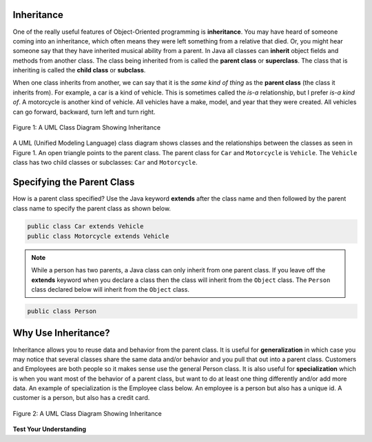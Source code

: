.. qnum::
   :prefix: 10-3-
   :start: 1

Inheritance
============

One of the really useful features of Object-Oriented programming is **inheritance**.  You may have heard of someone coming into an inheritance, which often means they were left something from a relative that died.  Or, you might hear someone say that they have inherited musical ability from a parent.  In Java all classes can **inherit** object fields and methods from another class.  The class being inherited from is called the **parent class** or **superclass**.  The class that is inheriting is called the **child class** or **subclass**.  

When one class inherits from another, we can say that it is the *same kind of thing* as the **parent class** (the class it inherits from).  For example, a car is a kind of vehicle.  This is sometimes called the *is-a* relationship, but I prefer *is-a kind of*.  A motorcycle is another kind of vehicle.  All vehicles have a make, model, and year that they were created.  All vehicles can go forward, backward, turn left and turn right.  

.. figure:: Figures/vehicle.png
    :width: 400px
    :align: center
    :figclass: align-center

    Figure 1: A UML Class Diagram Showing Inheritance
    
A UML (Unified Modeling Language) class diagram shows classes and the relationships between the classes as seen in Figure 1.  An open triangle points to the parent class.  The parent class for ``Car`` and ``Motorcycle`` is ``Vehicle``. The ``Vehicle`` class has two child classes or subclasses: ``Car`` and ``Motorcycle``.  

Specifying the Parent Class
=============================
    
How is a parent class specified?  Use the Java keyword **extends** after the class name and then followed by the parent class name to specify the parent class as shown below. 

.. code-block:: java 

  public class Car extends Vehicle 
  public class Motorcycle extends Vehicle
  
..	index::
    single: extends
    
.. note::
  
   While a person has two parents, a Java class can only inherit from one parent class.  If you leave off the **extends** keyword when you declare a class then the class will inherit from the ``Object`` class.  The ``Person`` class declared below will inherit from the ``Object`` class.

.. code-block:: java 

  public class Person
  
Why Use Inheritance?
=====================

..	index::
    single: generalization
    single: specialization
    
Inheritance allows you to reuse data and behavior from the parent class.  It is useful for **generalization** in which case you may notice that several classes share the same data and/or behavior and you pull that out into a parent class.  Customers and Employees are both people so it makes sense use the general Person class.  It is also useful for **specialization** which is when you want most of the behavior of a parent class, but want to do at least one thing differently and/or add more data.  An example of specialization is the Employee class below.  An employee is a person but also has a unique id.  A customer is a person, but also has a credit card.

.. figure:: Figures/person.png
    :width: 300px
    :align: center
    :figclass: align-center

    Figure 2: A UML Class Diagram Showing Inheritance
    
**Test Your Understanding**
    
.. mchoice:: qoo10-1-1
   :answer_a: It doesn't have a parent class.
   :answer_b: It inherits from the Object class.
   :answer_c: It inherits from the Default class.
   :answer_d: It inherits from the Parent class.
   :correct: b
   :feedback_a: If no parent class is specified using the extends keyword, the current class will still have a parent class.
   :feedback_b: If no parent class is specified using the extends keyword, the parent class will be Object.
   :feedback_c: There isn't a class named Default.
   :feedback_d: There isn't a class named Parent.

   If you don't specify the parent class in a class declaration which of the following is true?
   
.. mchoice:: qoo10-1-2
   :answer_a: Yes
   :answer_b: No
   :correct: a
   :feedback_a: Yes, a child class inherits all the parent class object field and methods.  
   :feedback_b: Why would inheritance be useful if you didn't actually get anything from the parent class?

   If the class Vehicle has object fields of make and model and the class Car inherits from the class vehicle will a car object have a make and model?  
   
.. mchoice:: qoo10-1-3
   :answer_a: Yes
   :answer_b: No
   :correct: b
   :feedback_a: Is a parking garage a kind of vehicle?
   :feedback_b: No, a parking garage is not a kind of vehicle.  Instead it has vehicles in it which implies that the ParkingGarage class would have a field that tracks the vehicles in it.

   If I had a class ParkingGarage should it inherit from the class Vehicle?  
   
.. mchoice:: qoo10-1-4
   :answer_a: 0
   :answer_b: 1
   :answer_c: 2
   :answer_d: infinite
   :correct: b
   :feedback_a: In Java a class always has at least one parent class.  If none is specified the default is Object.
   :feedback_b: All classes in Java have one and only one parent class.  
   :feedback_c: While that is how it works with humans, is that how Java works?
   :feedback_d: This is true for interfaces, but not parent classes.  

   In Java how many parents can a class have? 
  


